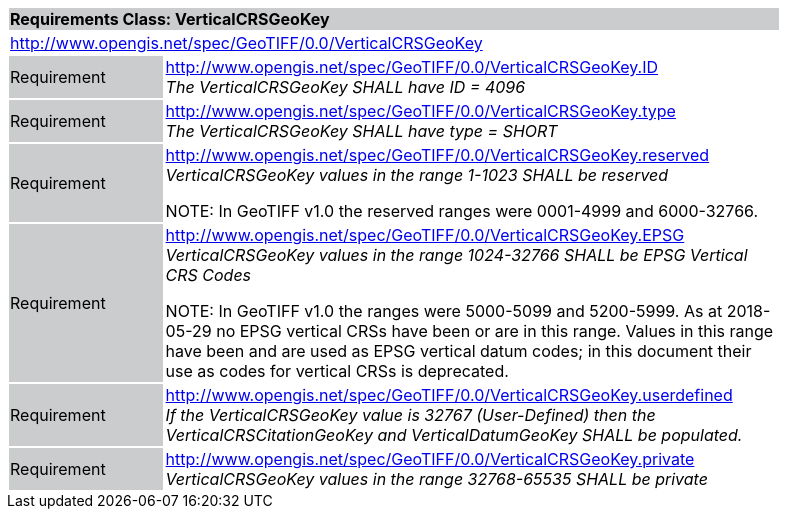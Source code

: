 [cols="1,4",width="90%"]
|===
2+|*Requirements Class: VerticalCRSGeoKey* {set:cellbgcolor:#CACCCE}
2+|http://www.opengis.net/spec/GeoTIFF/0.0/VerticalCRSGeoKey
{set:cellbgcolor:#FFFFFF}

|Requirement {set:cellbgcolor:#CACCCE}
|http://www.opengis.net/spec/GeoTIFF/0.0/VerticalCRSGeoKey.ID +
_The VerticalCRSGeoKey SHALL have ID = 4096_
{set:cellbgcolor:#FFFFFF}

|Requirement {set:cellbgcolor:#CACCCE}
|http://www.opengis.net/spec/GeoTIFF/0.0/VerticalCRSGeoKey.type +
_The VerticalCRSGeoKey SHALL have type = SHORT_
{set:cellbgcolor:#FFFFFF}

|Requirement {set:cellbgcolor:#CACCCE}
|http://www.opengis.net/spec/GeoTIFF/0.0/VerticalCRSGeoKey.reserved +
_VerticalCRSGeoKey values in the range 1-1023 SHALL be reserved_

NOTE: In GeoTIFF v1.0 the reserved ranges were 0001-4999 and 6000-32766.
{set:cellbgcolor:#FFFFFF}

|Requirement {set:cellbgcolor:#CACCCE}
|http://www.opengis.net/spec/GeoTIFF/0.0/VerticalCRSGeoKey.EPSG +
_VerticalCRSGeoKey values in the range 1024-32766 SHALL be EPSG Vertical CRS Codes_

NOTE: In GeoTIFF v1.0 the ranges were 5000-5099 and 5200-5999. As at 2018-05-29 no EPSG vertical CRSs have been or are in this range. Values in this range have been and are used as EPSG vertical datum codes; in this document their use as codes for vertical CRSs is deprecated.
{set:cellbgcolor:#FFFFFF}

|Requirement {set:cellbgcolor:#CACCCE}
|http://www.opengis.net/spec/GeoTIFF/0.0/VerticalCRSGeoKey.userdefined +
_If the VerticalCRSGeoKey value is 32767 (User-Defined) then the VerticalCRSCitationGeoKey and VerticalDatumGeoKey SHALL be populated._
{set:cellbgcolor:#FFFFFF}

|Requirement {set:cellbgcolor:#CACCCE}
|http://www.opengis.net/spec/GeoTIFF/0.0/VerticalCRSGeoKey.private +
_VerticalCRSGeoKey values in the range 32768-65535 SHALL be private_
{set:cellbgcolor:#FFFFFF}
|===
